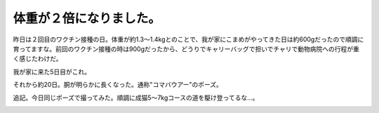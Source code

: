 体重が２倍になりました。
========================

昨日は２回目のワクチン接種の日。体重が約1.3～1.4kgとのことで、我が家にこまめがやってきた日は約600gだったので順調に育ってますな。前回のワクチン接種の時は900gだったから、どうりでキャリーバッグで担いでチャリで動物病院への行程が重く感じたわけだ。

我が家に来た5日目がこれ。


.. image:: /img/20090806014643.png

それから約20日。胴が明らかに長くなった。通称"コマバウアー"のポーズ。


.. image:: /img/20090825010208.png





追記。今日同じポーズで撮ってみた。順調に成猫5～7kgコースの道を駆け登ってるな…。


.. image:: /img/20090831063336.png






.. author:: default
.. categories:: cat
.. tags::
.. comments::
